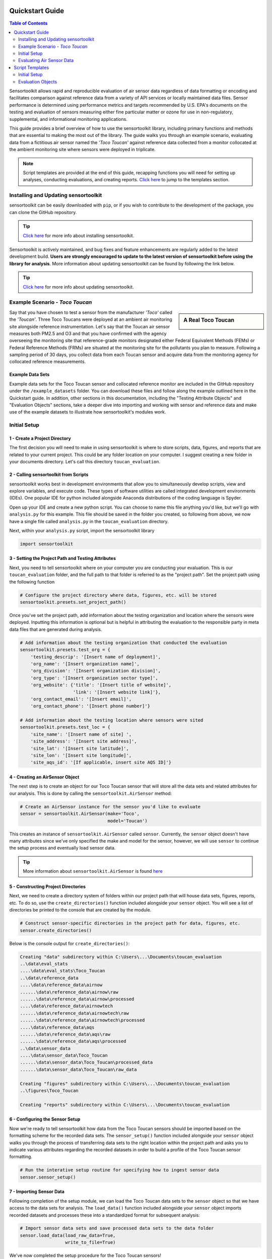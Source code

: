 Quickstart Guide
================

.. contents:: Table of Contents
  :depth: 2

Sensortoolkit allows rapid and reproducible evaluation of air sensor data regardless of
data formatting or encoding and facilitates comparison against reference data from a
variety of API services or locally maintained data files. Sensor performance is determined
using performance metrics and targets recommended by U.S. EPA's documents on the testing
and evaluation of sensors measuring either fine particular matter or ozone for use in non-regulatory,
supplemental, and informational monitoring applications.

This guide provides a brief overview of how to use the sensortoolkit library, including
primary functions and methods that are essential to making the most out of the library.
The guide walks you through an example scenario, evaluating data from a fictitious air sensor named the
*'Toco Toucan'* against reference data collected from a monitor collocated at the ambient monitoring
site where sensors were deployed in triplicate.

.. note::

  Script templates are provided at the end of this guide, recapping functions you
  will need for setting up analyses, conducting evaluations, and creating reports.
  `Click here <./quickstart.html#templates>`_ to jump to the templates section.


Installing and Updating sensortoolkit
-------------------------------------

sensortoolkit can be easily downloaded with ``pip``, or if you wish to contribute to the
development of the package, you can clone the GitHub repository.

.. tip::

  `Click here <./install.html#installation>`_ for more info about installing sensortoolkit.

Sensortoolkit is actively maintained, and bug fixes and feature enhancements
are regularly added to the latest development build. **Users are strongly encouraged to update to
the latest version of sensortoolkit before using the library for analysis**. More information about
updating sensortoolkit can be found by following the link below.

.. tip::

  `Click here <./install.html#updating-sensortoolkit>`_ for more info about updating sensortoolkit.


Example Scenario - *Toco Toucan*
--------------------------------

.. sidebar:: A Real Toco Toucan

  .. image:: data/toco_toucan.jpg

Say that you have chosen to test a sensor from the manufacturer *'Toco'* called the
*'Toucan'*. Three Toco Toucans were deployed at an ambient air monitoring site alongside
reference instrumentation. Let's say that the Toucan air sensor measures both PM2.5 and O3 and that you have confirmed
with the agency overseeing the monitoring site that reference-grade monitors
designated either Federal Equivalent Methods (FEMs) or Federal Reference Methods (FRMs) are situated at the
monitoring site for the pollutants you plan to measure.
Following a sampling period of 30 days, you collect data from each Toucan sensor and acquire data
from the monitoring agency for collocated reference measurements.

Example Data Sets
~~~~~~~~~~~~~~~~~

Example data sets for the Toco Toucan sensor and collocated reference monitor are included in the
GitHub repository under the ``/example_datasets`` folder. You can download these files
and follow along the example outlined here in the Quickstart guide. In addition, other sections in
this documentation, including the "Testing Attribute Objects" and "Evaluation Objects" sections,
take a deeper dive into importing and working with sensor and reference data and make use of the example
datasets to illustrate how sensortoolkit's modules work.

Initial Setup
-------------

1 - Create a Project Directory
~~~~~~~~~~~~~~~~~~~~~~~~~~~~~~

The first decision you will need to make in using sensortoolkit is where to store scripts,
data, figures, and reports that are related to your current project. This could be any folder
location on your computer. I suggest creating a new folder in your documents directory. Let's
call this directory ``toucan_evaluation``.

2 - Calling sensortoolkit from Scripts
~~~~~~~~~~~~~~~~~~~~~~~~~~~~~~~~~~~~~~

sensortoolkit works best in development environments that allow you to simultaneously develop
scripts, view and explore variables, and execute code. These types of software utilities
are called integrated development environments (IDEs). One popular IDE for python included
alongside Anaconda distributions of the coding language is Spyder.

Open up your IDE and create a new python script. You can choose to name this file anything
you'd like, but we'll go with ``analysis.py`` for this example. This file should be saved
in the folder you created, so following from above, we now have a single file called ``analysis.py``
in the ``toucan_evaluation`` directory.

Next, within your ``analysis.py`` script, import the sensortoolkit library

.. code-block:: python

  import sensortoolkit

3 - Setting the Project Path and Testing Attributes
~~~~~~~~~~~~~~~~~~~~~~~~~~~~~~~~~~~~~~~~~~~~~~~~~~~

Next, you need to tell sensortoolkit where on your computer you are conducting your evaluation.
This is our ``toucan_evaluation`` folder, and the full path to that folder is referred to as the "project path".
Set the project path using the following function

.. code-block:: python

  # Configure the project directory where data, figures, etc. will be stored
  sensortoolkit.presets.set_project_path()

Once you've set the project path, add information about the testing organization and
location where the sensors were deployed. Inputting this information is optional
but is helpful in attributing the evaluation to the responsible party in meta data
files that are generated during analysis.

.. code-block:: python

  # Add information about the testing organization that conducted the evaluation
  sensortoolkit.presets.test_org = {
      'testing_descrip': '[Insert name of deployment]',
      'org_name': '[Insert organization name]',
      'org_division': '[Insert organization division]',
      'org_type': '[Insert organization sector type]',
      'org_website': {'title': '[Insert title of website]',
                      'link': '[Insert website link]'},
      'org_contact_email': '[Insert email]',
      'org_contact_phone': '[Insert phone number]'}

  # Add information about the testing location where sensors were sited
  sensortoolkit.presets.test_loc = {
      'site_name': '[Insert name of site] ',
      'site_address': '[Insert site address]',
      'site_lat': '[Insert site latitude]',
      'site_lon': '[Insert site longitude]',
      'site_aqs_id': '[If applicable, insert site AQS ID]'}

4 - Creating an AirSensor Object
~~~~~~~~~~~~~~~~~~~~~~~~~~~~~~~~

The next step is to create an object for our Toco Toucan sensor that will store all
the data sets and related attributes for our analysis. This is done by calling the
``sensortoolkit.AirSensor`` method:

.. code-block:: python

  # Create an AirSensor instance for the sensor you'd like to evaluate
  sensor = sensortoolkit.AirSensor(make='Toco',
                                   model='Toucan')

This creates an instance of ``sensortoolkit.AirSensor`` called ``sensor``.
Currently, the ``sensor`` object doesn't have many attributes since we've only specified
the make and model for the sensor, however, we will use ``sensor`` to continue the setup process
and eventually load sensor data.

.. tip::

  More information about ``sensortoolkit.AirSensor`` is found `here <./testingattrib_objects/airsensor/index.html>`_


5 - Constructing Project Directories
~~~~~~~~~~~~~~~~~~~~~~~~~~~~~~~~~~~~

Next, we need to create a directory system of folders within our project path that
will house data sets, figures, reports, etc. To do so, use the ``create_directories()`` function
included alongside your ``sensor`` object. You will see a list of directories be printed to
the console that are created by the module.

.. code-block:: python

  # Construct sensor-specific directories in the project path for data, figures, etc.
  sensor.create_directories()

Below is the console output for ``create_directories()``:

.. code-block:: console

  Creating "data" subdirectory within C:\Users\...\Documents\toucan_evaluation
  ..\data\eval_stats
  ....\data\eval_stats\Toco_Toucan
  ..\data\reference_data
  ....\data\reference_data\airnow
  ......\data\reference_data\airnow\raw
  ......\data\reference_data\airnow\processed
  ....\data\reference_data\airnowtech
  ......\data\reference_data\airnowtech\raw
  ......\data\reference_data\airnowtech\processed
  ....\data\reference_data\aqs
  ......\data\reference_data\aqs\raw
  ......\data\reference_data\aqs\processed
  ..\data\sensor_data
  ....\data\sensor_data\Toco_Toucan
  ......\data\sensor_data\Toco_Toucan\processed_data
  ......\data\sensor_data\Toco_Toucan\raw_data

  Creating "figures" subdirectory within C:\Users\...\Documents\toucan_evaluation
  ..\figures\Toco_Toucan

  Creating "reports" subdirectory within C:\Users\...\Documents\toucan_evaluation

6 - Configuring the Sensor Setup
~~~~~~~~~~~~~~~~~~~~~~~~~~~~~~~~

Now we're ready to tell sensortoolkit how data from the Toco Toucan sensors should
be imported based on the formatting scheme for the recorded data sets. The ``sensor_setup()``
function included alongside your ``sensor`` object walks you through the process of transferring
data sets to the right location within the project path and asks you to indicate various attributes
regarding the recorded datasets in order to build a profile of the Toco Toucan sensor formatting.

.. code-block:: python

  # Run the interative setup routine for specifying how to ingest sensor data
  sensor.sensor_setup()

7 - Importing Sensor Data
~~~~~~~~~~~~~~~~~~~~~~~~~

Following completion of the setup module, we can load the Toco Toucan data sets to the
``sensor`` object so that we have access to the data sets for analysis. The ``load_data()``
function included alongside your ``sensor`` object imports recorded datasets and processes
these into a standardized format for subsequent analysis:

.. code-block:: python

  # Import sensor data sets and save processed data sets to the data folder
  sensor.load_data(load_raw_data=True,
                   write_to_file=True)

We've now completed the setup procedure for the Toco Toucan sensors!

8 - Creating an ReferenceMonitor Object
~~~~~~~~~~~~~~~~~~~~~~~~~~~~~~~~~~~~~~~

We will now follow a similar process for the reference monitor collocated alongside
the Toco Toucan sensors at the monitoring site. First, create an object for the
reference monitor by calling the ``sensortoolkit.ReferenceMonitor`` method:

.. code-block:: python

  # Create a ReferenceMonitor instance for FRM/FEM monitor collocated alongside sensors
  reference = sensortoolkit.ReferenceMonitor()

This creates an instance of ``sensortoolkit.ReferenceMonitor`` called ``reference``.

.. tip::

  More information about ``sensortoolkit.ReferenceMonitor`` is found `here <./testingattrib_objects/referencemonitor/index.html>`_

9 - Configuring the Reference Setup
~~~~~~~~~~~~~~~~~~~~~~~~~~~~~~~~~~~

As with the Toco Toucan sensor data sets, we need to give sensortoolkit an indication of the
location of reference monitor datasets and data formatting in order to import and utilize
these data sets. This is accomplished via the ``reference_setup()`` function which is included
alongside your ``reference`` object.

.. code-block:: python

  # Run the interactive setup routine for specifying how to ingest reference data
  reference.reference_setup()

10 - Importing Reference Data
~~~~~~~~~~~~~~~~~~~~~~~~~~~~~

Reference data are imported via the ``load_data()`` function included alongside your ``reference``
object. If you intend to query data from either the AirNow or AQS API, please see
`Loading Reference Data <./testingattrib_objects/referencemonitor/load_data.html>`_ for more information.

.. code-block:: python

  # Import reference data for parameter types measured by the air sensor, also
  # import meteorological data if instruments collocated at monitoring site
  reference.load_data(bdate=sensor.bdate,
                      edate=sensor.edate,
                      param_list=sensor.param_headers,
                      met_data=True)

11 - Creating a Parameter Object
~~~~~~~~~~~~~~~~~~~~~~~~~~~~~~~~

The final component we need to specify is which environmental parameter or pollutant
measured by the Toco Toucan air sensor that we wish to evaluate against collocated reference
measurements. We will evaluate the performance of the Toucan sensor for measuring PM2.5. Like the
``sensortoolkit.AirSensor`` and ``sensortoolkit.ReferenceMonitor`` methods that we used to create
objects for the sensor and reference monitor included in our evaluation, we will create an object
for the evaluation parameter PM2.5 via the ``sensortoolkit.Parameter`` method.

.. code-block:: python

  # Create a Parameter instance for the pollutant you wish to evaluate
  # Select pollutant name from list of SDFS labels
  pollutant = sensortoolkit.Parameter('PM25')

.. tip::

  More information about ``sensortoolkit.Parameter`` is found `here <./testingattrib_objects/parameter.html>`_

.. caution::

  Note that the label ``PM25`` that we've passed to ``sensortoolkit.Parameter`` is not arbitrary! This label
  is included in a list of parameter labels recognized by sensortoolkit as potential evaluation parameters. A
  full list is available under the `sensortoolkit Data Formatting Scheme Page <./sdfs/index.html#id1>`_.

----

Evaluating Air Sensor Data
--------------------------

Now that we've completed the initial setup process for the Toco Toucan sensor and
collocated reference monitor, we are ready to test out sensortoolkit's evaluation
modules. Use of these modules can be divided into one of two categories, allowing either
data analysis within an IDE or the generation of performance evaluation reports.

Data Analysis with SensorEvaluation
~~~~~~~~~~~~~~~~~~~~~~~~~~~~~~~~~~~

``SensorEvaluation`` provides a platform for analyzing air sensor data against
regulatory grade measurements. With ``SensorEvaluation``, users can compute
various quantities and metrics recommended by U.S. EPA’s performance
targets reports including precision, error, linearity, and bias. ``SensorEvaluation`` also
contains numerous plotting methods for displaying and saving figures for
time series, sensor vs. reference scatter, meteorological conditions, etc.

.. code-block:: python

  # Run the evaluation
  evaluation = sensortoolkit.SensorEvaluation(sensor,
                                              pollutant,
                                              reference,
                                              write_to_file=True)

.. tip::

  More information about ``sensortoolkit.SensorEvaluation`` is found `here <./evaluation_objects/sensoreval/index.html>`_

Creating Reports with PerformanceReport
~~~~~~~~~~~~~~~~~~~~~~~~~~~~~~~~~~~~~~~

``PerformanceReport`` leverages many of the functions included in ``SensorEvaluation``
to automate the process of creating and compiling testing reports. These reports
provide a detailed overview of the testing site and conditions, summarize sensor performance
via EPA's recommended performance metrics and target values, and display results by way of time series
figures, scatter plots, and tabular statistics.

.. code-block:: python

  # Create a performance evaluation report for the sensor
  report = sensortoolkit.PerformanceReport(sensor,
                                           pollutant,
                                           reference,
                                           write_to_file=True)

  # Generate report
  report.CreateReport()

.. tip::

  More information about ``sensortoolkit.PerformanceReport`` is found `here <./evaluation_objects/performancereport.html>`_

------

Script Templates
================

Below are templates that you can use to get started with sensortoolkit. These
can be copied directly from the documentation into your IDE of choice.

.. note::

  Text in brackets indicates where you should enter information relevant to your evaluation.


Initial Setup
-------------

This template summarizes the 'Initial Setup' process discussed above.

.. code-block:: python

  import sensortoolkit

  # Configure the project directory where data, figures, etc. will be stored
  sensortoolkit.presets.set_project_path()

  # Add information about the testing organization that conducted the evaluation
  sensortoolkit.presets.test_org = {
      'testing_descrip': '[Insert name of deployment]',
      'org_name': '[Insert organization name]',
      'org_division': '[Insert organization division]',
      'org_type': '[Insert organization sector type]',
      'org_website': {'title': '[Insert title of website]',
                      'link': '[Insert website link]'},
      'org_contact_email': '[Insert email]',
      'org_contact_phone': '[Insert phone number]'}

  # Add information about the testing location where sensors were sited
  sensortoolkit.presets.test_loc = {
      'site_name': '[Insert name of site] ',
      'site_address': '[Insert site address]',
      'site_lat': '[Insert site latitude]',
      'site_lon': '[Insert site longitude]',
      'site_aqs_id': '[If applicable, insert site AQS ID]'}

  # Create an AirSensor instance for the sensor you'd like to evaluate
  sensor = sensortoolkit.AirSensor(make='[Insert sensor manufacturer]',
                                   model='[Insert sensor model]')

  # Construct sensor-specific directories in the project path for data, figures, etc.
  sensor.create_directories()

  # Run the interative setup routine for specifying how to ingest sensor data
  sensor.sensor_setup()

  # Import sensor datasets and save processed datasets to the data folder
  sensor.load_data(load_raw_data=True,
                   write_to_file=True)

  # Create a ReferenceMonitor instance for FRM/FEM monitor collocated alongside sensors
  reference = sensortoolkit.ReferenceMonitor()

  # Run the interactive setup routine for specifying how to ingest reference data
  reference.reference_setup()

  # Import reference data for parameter types measured by the air sensor, also
  # import meteorological data if instruments collocated at monitoring site
  reference.load_data(bdate=sensor.bdate,
                      edate=sensor.edate,
                      param_list=sensor.param_headers,
                      met_data=True)

  # Create a Parameter instance for the pollutant you wish to evaluate
  pollutant = sensortoolkit.Parameter('[Insert pollutant from list of SDFS labels]')

Evaluation Objects
------------------

.. tabbed:: SensorEvaluation

  .. code-block:: python

    # Run the evaluation
    evaluation = sensortoolkit.SensorEvaluation(sensor,
                                                pollutant,
                                                reference,
                                                write_to_file=True)

.. tabbed:: PerformanceReport

  .. code-block:: python

    # Create a performance evaluation report for the sensor
    report = sensortoolkit.PerformanceReport(sensor,
                                             pollutant,
                                             reference,
                                             write_to_file=True)

    # Generate report
    report.CreateReport()
